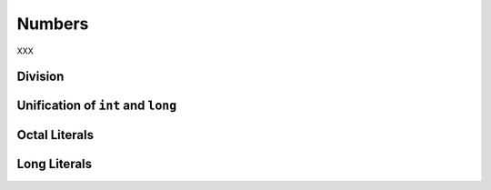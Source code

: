 Numbers
-------

XXX

Division
~~~~~~~~

Unification of ``int`` and ``long``
~~~~~~~~~~~~~~~~~~~~~~~~~~~~~~~~~~~

Octal Literals
~~~~~~~~~~~~~~

Long Literals
~~~~~~~~~~~~~

